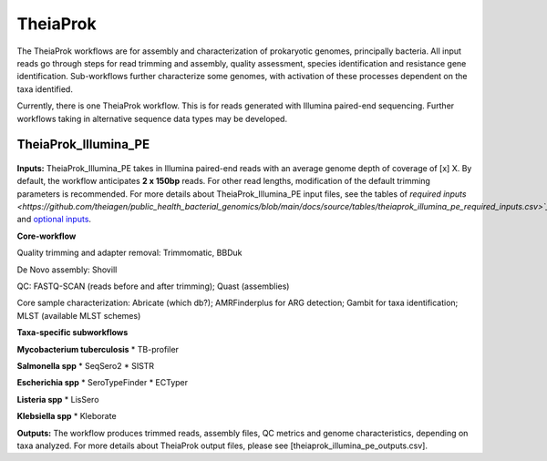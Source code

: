 ===========
TheiaProk
===========

The TheiaProk workflows are for assembly and characterization of prokaryotic genomes, principally bacteria. All input reads go through steps for read trimming and assembly, quality assessment, species identification and resistance gene identification. Sub-workflows further characterize some genomes, with activation of these processes dependent on the taxa identified. 

Currently, there is one TheiaProk workflow. This is for reads generated with Illumina paired-end sequencing. Further workflows taking in alternative sequence data types may be developed.

**TheiaProk_Illumina_PE**
===========================

.. figure:: images/TheiaProk_Illumina_PE.png
   :width: 800
   :alt: TheiaProk_Illumina_PE workflow
   :figclass: align-center

**Inputs:** TheiaProk_Illumina_PE takes in Illumina paired-end reads with an average genome depth of coverage of [x] X. By default, the workflow anticipates **2 x 150bp** reads. For other read lengths, modification of the default trimming parameters is recommended. For more details about TheiaProk_Illumina_PE input files, see the tables of `required inputs <https://github.com/theiagen/public_health_bacterial_genomics/blob/main/docs/source/tables/theiaprok_illumina_pe_required_inputs.csv>`_` and `optional inputs <https://github.com/theiagen/public_health_bacterial_genomics/blob/main/docs/source/tables/theiaprok_illumina_pe_optional_inputs.csv>`_.

**Core-workflow**

Quality trimming and adapter removal: Trimmomatic, BBDuk

De Novo assembly: Shovill

QC: FASTQ-SCAN (reads before and after trimming); Quast (assemblies)

Core sample characterization: Abricate (which db?); AMRFinderplus for ARG detection; Gambit for taxa identification; MLST (available MLST schemes) 

**Taxa-specific subworkflows**

**Mycobacterium tuberculosis**
* TB-profiler

**Salmonella spp**
* SeqSero2
* SISTR

**Escherichia spp**
* SeroTypeFinder
* ECTyper

**Listeria spp**
* LisSero

**Klebsiella spp**
* Kleborate

**Outputs:** The workflow produces trimmed reads, assembly files, QC metrics and genome characteristics, depending on taxa analyzed. For more details about TheiaProk output files, please see [theiaprok_illumina_pe_outputs.csv].

.. toggle-header::
    :header: **References**

        When publishing work using TheiaProk_Illumina_PE, please reference the following:

        **trimmomatic** Bolger AM, Lohse M, Usadel B. Trimmomatic: a flexible trimmer for Illumina sequence data. Bioinformatics. 2014 Aug 1;30(15):2114-20.

        **BBDuk** Bushnell B. BBTools software package. URL http://sourceforge. net/projects/bbmap. 2014;578:579.

        **fastq-scan** Petit RA, III. 2020. fastq-scan. Output FASTQ summary statistics in JSON format. https://github.com/rpetit3/fastq-scan.


      